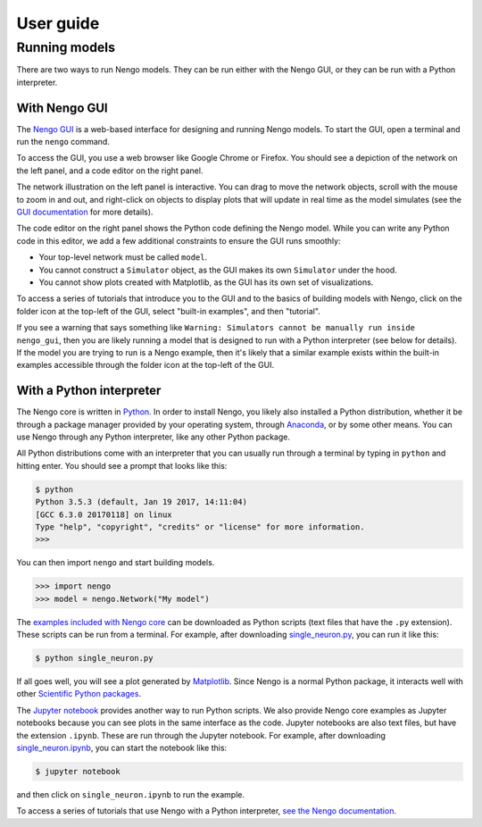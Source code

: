 **********
User guide
**********

Running models
==============

There are two ways to run Nengo models.
They can be run either with the Nengo GUI,
or they can be run with a Python interpreter.

With Nengo GUI
--------------

The `Nengo GUI <https://github.com/nengo/nengo_gui>`_
is a web-based interface
for designing and running Nengo models.
To start the GUI,
open a terminal and run the ``nengo`` command.

To access the GUI,
you use a web browser
like Google Chrome or Firefox.
You should see a depiction
of the network on the left panel,
and a code editor on the right panel.

.. image:: http://appliedbrainresearch.com/img/gui-03.gif

The network illustration
on the left panel is interactive.
You can drag to move the network objects,
scroll with the mouse to zoom in and out,
and right-click on objects to
display plots that will update in real time
as the model simulates (see the
`GUI documentation <https://github.com/nengo/nengo_gui#basic-usage>`_
for more details).

The code editor on the right panel
shows the Python code defining the Nengo model.
While you can write any Python code
in this editor,
we add a few additional constraints
to ensure the GUI runs smoothly:

* Your top-level network must be called ``model``.

* You cannot construct a ``Simulator`` object,
  as the GUI makes its own ``Simulator`` under the hood.

* You cannot show plots created with Matplotlib,
  as the GUI has its own set of visualizations.

To access a series of tutorials
that introduce you to the GUI
and to the basics of building models with Nengo,
click on the folder icon at the top-left of the GUI,
select "built-in examples", and then "tutorial".

If you see a warning that says something like
``Warning: Simulators cannot be manually run
inside nengo_gui``,
then you are likely running a model
that is designed to run with a Python interpreter
(see below for details).
If the model you are trying to run
is a Nengo example,
then it's likely that a similar example
exists within the built-in examples
accessible through the folder icon
at the top-left of the GUI.

With a Python interpreter
-------------------------

The Nengo core is written in
`Python <https://www.python.org/>`_.
In order to install Nengo,
you likely also installed
a Python distribution,
whether it be through a package manager
provided by your operating system,
through `Anaconda <https://www.continuum.io/downloads>`_,
or by some other means.
You can use Nengo through any Python interpreter,
like any other Python package.

All Python distributions come with
an interpreter that you can usually run
through a terminal by typing in ``python``
and hitting enter.
You should see a prompt that looks like this:

.. code:: bash

   $ python
   Python 3.5.3 (default, Jan 19 2017, 14:11:04)
   [GCC 6.3.0 20170118] on linux
   Type "help", "copyright", "credits" or "license" for more information.
   >>>

You can then import ``nengo`` and start building models.

>>> import nengo
>>> model = nengo.Network("My model")

The `examples included with Nengo core
<http://pythonhosted.org/nengo/examples.html>`_
can be downloaded as Python scripts
(text files that have the ``.py`` extension).
These scripts can be run from a terminal.
For example, after downloading
`single_neuron.py
<http://pythonhosted.org/nengo/examples/single_neuron.py>`_,
you can run it like this:

.. code:: bash

   $ python single_neuron.py

If all goes well, you will see a plot
generated by `Matplotlib <https://matplotlib.org/>`_.
Since Nengo is a normal Python package,
it interacts well with other
`Scientific Python packages <https://www.scipy.org/>`_.

The `Jupyter notebook <http://jupyter.org/>`_
provides another way to run Python scripts.
We also provide Nengo core examples
as Jupyter notebooks because you can see
plots in the same interface as the code.
Jupyter notebooks are also text files,
but have the extension ``.ipynb``.
These are run through the Jupyter notebook.
For example, after downloading
`single_neuron.ipynb
<http://pythonhosted.org/nengo/examples/single_neuron.ipynb>`_,
you can start the notebook like this:

.. code:: bash

   $ jupyter notebook

and then click on ``single_neuron.ipynb`` to run the example.

To access a series of tutorials
that use Nengo with a Python interpreter,
`see the Nengo documentation
<https://pythonhosted.org/nengo/examples.html>`_.
